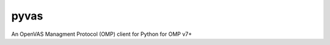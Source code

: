 pyvas
=====

|Build Status|

An OpenVAS Managment Protocol (OMP) client for Python for OMP v7+

.. |Build Status| image:: https://travis-ci.org/mpicard/pyvas.svg?branch=master
   :target: https://travis-ci.org/mpicard/pyvas
